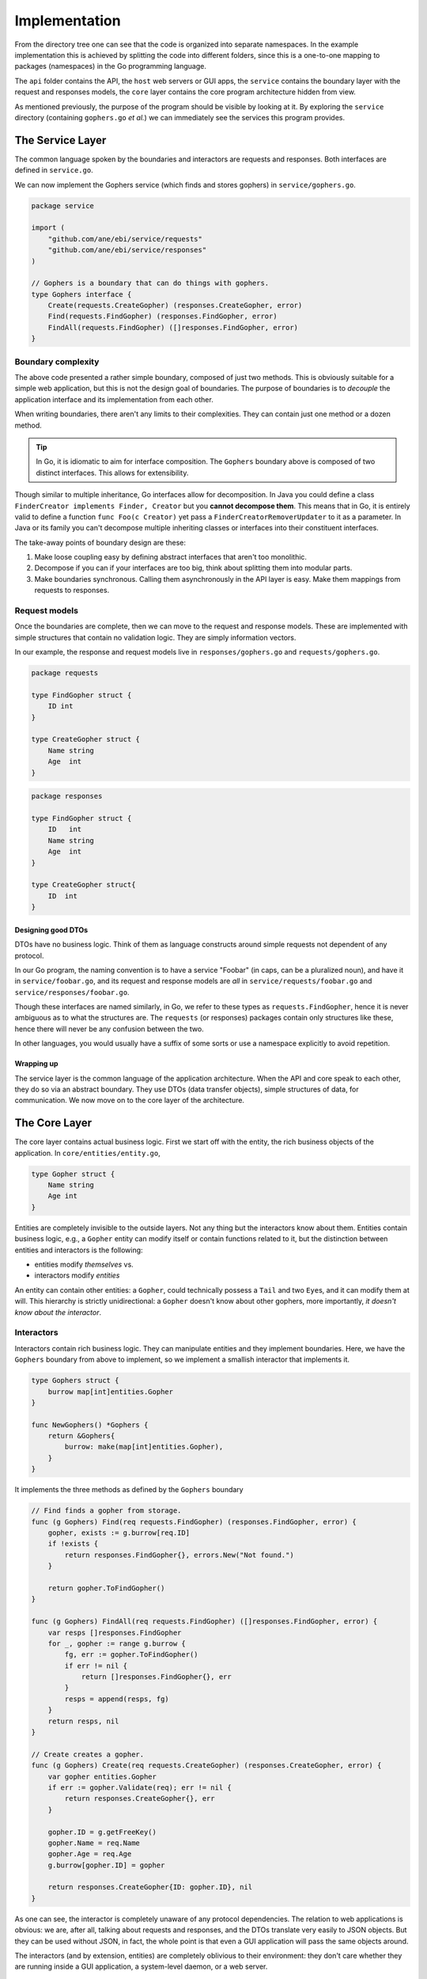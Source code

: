 Implementation
==============

From the directory tree one can see that the code is organized into
separate namespaces. In the example implementation this is achieved by
splitting the code into different folders, since this is a one-to-one
mapping to packages (namespaces) in the Go programming language.

The ``api`` folder contains the API, the ``host`` web servers or GUI
apps, the ``service`` contains the boundary layer with the request and
responses models, the ``core`` layer contains the core program
architecture hidden from view.

As mentioned previously, the purpose of the program should be visible by
looking at it. By exploring the ``service`` directory (containing
``gophers.go`` *et al.*) we can immediately see the services this
program provides.

The Service Layer
-----------------

The common language spoken by the boundaries and interactors are
requests and responses. Both interfaces are defined in ``service.go``.


We can now implement the Gophers service (which finds and stores
gophers) in ``service/gophers.go``.

.. code:: go

    package service

    import (
        "github.com/ane/ebi/service/requests"
        "github.com/ane/ebi/service/responses"
    )

    // Gophers is a boundary that can do things with gophers.
    type Gophers interface {
        Create(requests.CreateGopher) (responses.CreateGopher, error)
        Find(requests.FindGopher) (responses.FindGopher, error)
        FindAll(requests.FindGopher) ([]responses.FindGopher, error)
    }

Boundary complexity
~~~~~~~~~~~~~~~~~~~

The above code presented a rather simple boundary, composed of just two
methods. This is obviously suitable for a simple web application, but
this is not the design goal of boundaries. The purpose of boundaries is
to *decouple* the application interface and its implementation from each
other.

When writing boundaries, there aren't any limits to their complexities.
They can contain just one method or a dozen method.

.. tip::
   
   In Go, it is idiomatic to aim for interface composition. The ``Gophers``
   boundary above is composed of two distinct interfaces. This allows for
   extensibility.

Though similar to multiple inheritance, Go interfaces allow for
decomposition. In Java you could define a class
``FinderCreator implements Finder, Creator`` but you **cannot decompose
them**. This means that in Go, it is entirely valid to define a function
``func Foo(c Creator)`` yet pass a ``FinderCreatorRemoverUpdater`` to it
as a parameter. In Java or its family you can't decompose multiple
inheriting classes or interfaces into their constituent interfaces.

The take-away points of boundary design are these:

1. Make loose coupling easy by defining abstract interfaces that aren't
   too monolithic.
2. Decompose if you can if your interfaces are too big, think about
   splitting them into modular parts.
3. Make boundaries synchronous. Calling them asynchronously in the API
   layer is easy. Make them mappings from requests to responses.

Request models
~~~~~~~~~~~~~~

Once the boundaries are complete, then we can move to the request and
response models. These are implemented with simple structures that
contain no validation logic. They are simply information vectors.

In our example, the response and request models live in
``responses/gophers.go`` and ``requests/gophers.go``.

.. code:: go

    package requests

    type FindGopher struct {
        ID int
    }

    type CreateGopher struct {
        Name string
        Age  int
    }

.. code:: go

    package responses

    type FindGopher struct {
        ID   int
        Name string
        Age  int
    }

    type CreateGopher struct{
        ID  int
    }

Designing good DTOs
^^^^^^^^^^^^^^^^^^^

DTOs have no business logic. Think of them as language constructs around
simple requests not dependent of any protocol.

In our Go program, the naming convention is to have a service "Foobar"
(in caps, can be a pluralized noun), and have it in
``service/foobar.go``, and its request and response models are *all* in
``service/requests/foobar.go`` and ``service/responses/foobar.go``.

Though these interfaces are named similarly, in Go, we refer to these
types as ``requests.FindGopher``, hence it is never ambiguous as to what
the structures are. The ``requests`` (or responses) packages contain
only structures like these, hence there will never be any confusion
between the two.

In other languages, you would usually have a suffix of some sorts or use
a namespace explicitly to avoid repetition.

Wrapping up
^^^^^^^^^^^

The service layer is the common language of the application
architecture. When the API and core speak to each other, they do so via
an abstract boundary. They use DTOs (data transfer objects), simple
structures of data, for communication. We now move on to the core layer
of the architecture.

The Core Layer
--------------

The core layer contains actual business logic. First we start off with
the entity, the rich business objects of the application. In
``core/entities/entity.go``,

.. code:: go

    type Gopher struct {
        Name string
        Age int
    }

Entities are completely invisible to the outside layers. Not any thing
but the interactors know about them. Entities contain business logic,
e.g., a ``Gopher`` entity can modify itself or contain functions related
to it, but the distinction between entities and interactors is the
following:

-  entities modify *themselves* vs.
-  interactors modify *entities*

An entity can contain other entities: a ``Gopher``, could technically
possess a ``Tail`` and two ``Eye``\ s, and it can modify them at will.
This hierarchy is strictly unidirectional: a ``Gopher`` doesn't know
about other gophers, more importantly, *it doesn't know about the
interactor*.

Interactors
~~~~~~~~~~~

Interactors contain rich business logic. They can manipulate entities
and they implement boundaries. Here, we have the ``Gophers`` boundary
from above to implement, so we implement a smallish interactor that
implements it.

.. code:: go

    type Gophers struct {
        burrow map[int]entities.Gopher
    }

    func NewGophers() *Gophers {
        return &Gophers{
            burrow: make(map[int]entities.Gopher),
        }
    }

It implements the three methods as defined by the ``Gophers`` boundary

.. code:: go

    // Find finds a gopher from storage.
    func (g Gophers) Find(req requests.FindGopher) (responses.FindGopher, error) {
        gopher, exists := g.burrow[req.ID]
        if !exists {
            return responses.FindGopher{}, errors.New("Not found.")
        }

        return gopher.ToFindGopher()
    }

    func (g Gophers) FindAll(req requests.FindGopher) ([]responses.FindGopher, error) {
        var resps []responses.FindGopher
        for _, gopher := range g.burrow {
            fg, err := gopher.ToFindGopher()
            if err != nil {
                return []responses.FindGopher{}, err
            }
            resps = append(resps, fg)
        }
        return resps, nil
    }

    // Create creates a gopher.
    func (g Gophers) Create(req requests.CreateGopher) (responses.CreateGopher, error) {
        var gopher entities.Gopher
        if err := gopher.Validate(req); err != nil {
            return responses.CreateGopher{}, err
        }

        gopher.ID = g.getFreeKey()
        gopher.Name = req.Name
        gopher.Age = req.Age
        g.burrow[gopher.ID] = gopher

        return responses.CreateGopher{ID: gopher.ID}, nil
    }

As one can see, the interactor is completely unaware of any protocol
dependencies. The relation to web applications is obvious: we are, after
all, talking about requests and responses, and the DTOs translate very
easily to JSON objects. But they can be used without JSON, in fact, the
whole point is that even a GUI application will pass the same objects
around.

The interactors (and by extension, entities) are completely oblivious to
their environment: they don't care whether they are running inside a GUI
application, a system-level daemon, or a web server.

Beware of Behemoth Interactors
^^^^^^^^^^^^^^^^^^^^^^^^^^^^^^

Interactors are business logic units. How much business logic is too
much business logic? The best rule of thumb is the **single
responsibility principle**: an interactor should only do one thing, and
one thing only. I'm also going to address this
`below <#the-api-layer>`__, but the most important thing to understand
about interactors is that they should operate only one *one* aspect of
the business logic.

What this means may not be immediately clear. If you are building a REST
API, you will generally have some separation of concerns already going
on at the external API level, in the form of URIs. To use a book
catalogue as an ad hoc example, you could have a URI for book authors at
``/authors`` and ``/books``, these clearly indicate---to the API user,
anyway---what lies beneath.

At the code level, this distinction must be maintained. An author may
contain a collection of books they have, but whose responsibility is
modifying them? Obviously, since we have two URIs here, one for books,
one for authors, we must decide which one handles the logic of modifying
book entities. In this case, any internal *modification logic* of the
book entities must reside underneath a **single** interactor. There can
be two cases here:

-  **One interactor does everything**. The ``/books`` URI is just an
   alias underneath the Author interactor, or vice versa.

   -  **Pros**: no overlap in logic, no conflicts, since everything is
      contained under one unit (a single interactor).
   -  **Cons**: must be split eventually, since otherwise it will grow
      to monstrous proportions.

-  **Two interactors, ``AuthorInteractor`` and ``BookInteractor``**. The
   ``AuthorInteractor`` calls methods of the ``IBookService`` (which
   ``BookInteractor`` implements) to modify the ``Book`` entities
   contained (or *owned*) by an ``Author`` entity.

   -  **Pros**: no chance of overlap since the responsibilities are
      split.
   -  **Cons**: risk of introducing circular dependencies between
      boundaries (see `below <#the-api-layer>`__).

If you're building a really simple service, you don't *have* to split
interactor duties, but it's a good idea. Be careful of choosing
short-term practicality in favor of long-term abstractions, it may bite
you in the rear one day!

As a summary, in the presented example, the ``AuthorInteractor`` should
only modify things related to ``Author``\ s, and preferably only *read*
data about ``Book``\ s, leaving modification and updates to the
``BookInteractor``. There are two ways on how to implement the necessary
communication, that is, how the ``AuthorInteractor`` calls the
``BookInteractor``, and this will be resolved later, but now we have a
small interlude about something equally vital: the external world.

Talking to the External World
~~~~~~~~~~~~~~~~~~~~~~~~~~~~~

One part I haven't yet addressed in this overview is how to talk to
external dependencies, like a database. The answer is remarkably simple:
create them behind a boundary and build them like an interactor. This
enforces loose coupling, and the interactors *still* talk to each other
using interfaces.

Similarly, if you're building a GUI application and want to use events,
the interactor can push events to an event broker boundary, or the API
layer can handle the responses from the interactor, and call other
interactors through their boundary interfaces. This brings us to the API
layer.

The API layer
-------------

The introduction of the API layer at this point may seem a bit
heavy-handed. Why not map the interactor methods directly to routes? I
mean, you could spin up a web server that handles Sinatra-like requests
and then points them to the right interactor and returns a serialized
version of whatever the interactor spewed out.

Indeed, if you have *one* interactor or a couple that don't ever do
business together, this seems like the right approach. Once you get too
many, it gets useful to wrap them underneath a single unit.

Suppose you have an API endpoint of a book catalogue, and you want to
implement functionality that that modifies a particular author and at
the same time transfers these modifications to the publications. You
receive the new author name as input, and then you must update the
author itself and their book catalogue in one go.

Sure, sounds easy, just create a ``ModifyCatalogue`` functionality into
the ``Author`` interactor. The interactor, in this case, would modify
the author's name, then loop over its ``Book``\ s and modify them
individually, finally sending the updates to a database. This system
works as long as the ``Book`` entities are under the sole ownership of
an ``Author``--that is, there is no way of adding, creating, deleting,
or modifying a book from outside.

As soon as you introduce a ``Book`` interactor into the mix, things
start to get hairy. The ``Author`` service, retaining its book
modification logic, now overlaps with the ``Book`` service. The imminent
solution to this is to lift this logic from the ``Author`` interactor to
the ``Book`` interactor, making the layout look like this.

.. figure:: ./images/book-author-problem.png
   :alt: a problem

   Could the blue arrow be removed, and contained inside the arrows
   from the API layer pointing towards the Service layer?

The blue dashed arrow can be lifted into the API layer with little extra
work. It's a good idea to push such arrows as far "up" as possible,
because this helps keep one thing in check: not violating the **single
responsibility principle**, which roughly means that your interactor
should do one thing and **one thing only**. So the Author interactor
should only care about author logic, and the Book interactor should care
only about book issues.

In the above example this process would not be violated if there was no
Book service, such that book-related logic was underneath the Author
interactor. But, as soon as you start sharing responsibilities, and they
start to overlap, you will run into problems.

Hence, the API layer is there to provide additional logic that ties two
interactors together. You could think of it as a *meta-interactor*,
something that operates on interactors only, but contains no low-level
business logic.

What is more, the API layer usually has some knowledge of the
application domain: while interactors deal with dumb objects (DTOs), the
API may be dealing with HTTP request objects. Thus, the API is closer to
the actual implementation.

Consequently, the **Core** layer is the non-duplicated, non-overlapping
part of the application: you may have multiple APIs for the same set of
interactors, and multiple *hosts* for each API, but at the fundamental
level, there's only one canonical implementation of the core.

To conclude, the key differences between an API and an interactor are
the following:

-  An API is domain-specific and knows about the target implementation.
   The API knows it is talking to a web server. It just doesn't know
   *which kind* of web server it is talking to, acting as a bridge
   between interactors and the delivery mechanism.
-  The API layer may tie a multitude of interactors together, without
   making them dependent on each other, enforcing loose coupling.
-  APIs can be seen as "meta-interactors", operating on interactors the
   same way interactors operate on entities.

The Host Layer
--------------

TODO
